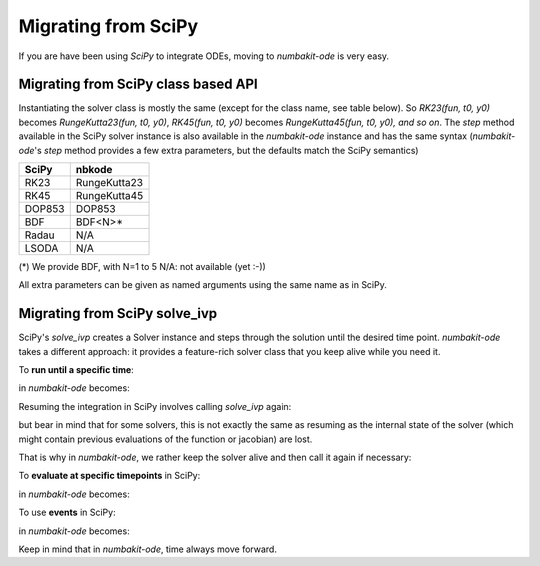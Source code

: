 
Migrating from SciPy
====================

If you are have been using `SciPy` to integrate ODEs, moving to `numbakit-ode`
is very easy.

Migrating from SciPy class based API
------------------------------------

Instantiating the solver class is mostly the same (except for the
class name, see table below). So `RK23(fun, t0, y0)` becomes
`RungeKutta23(fun, t0, y0)`, `RK45(fun, t0, y0)` becomes
`RungeKutta45(fun, t0, y0), and so on`. The `step` method available in the SciPy
solver instance is also available in the `numbakit-ode` instance
and has the same syntax (`numbakit-ode`'s `step` method provides a
few extra parameters, but the defaults match the SciPy semantics)

======== ==============
 SciPy       nbkode
======== ==============
  RK23    RungeKutta23
  RK45    RungeKutta45
 DOP853      DOP853
  BDF        BDF<N>*
  Radau       N/A
  LSODA       N/A
======== ==============

(*) We provide BDF, with N=1 to 5
N/A: not available (yet :-))

All extra parameters can be given as named arguments using the same
name as in SciPy.


Migrating from SciPy solve_ivp
------------------------------

SciPy's `solve_ivp` creates a Solver instance and steps through the solution
until the desired time point. `numbakit-ode` takes a different approach:
it provides a feature-rich solver class that you keep alive while you need it.

To **run until a specific time**:

.. doctest::
    :options: +SKIP

    >>> out = solve_ivp(exponential_decay, [0, 10], [2, 4, 8])
    >>> print(out.t)
    >>> print(out.y)

in `numbakit-ode` becomes:

.. doctest::
    :options: +SKIP

    >>> sol = nbkode.RungeKutta45(exponential_decay, 0, [2, 4, 8])
    >>> t, y = sol.run(10)
    >>> print(t)
    >>> print(y)

Resuming the integration in SciPy involves calling `solve_ivp` again:

.. doctest::
    :options: +SKIP

    >>> out2 = solve_ivp(exponential_decay, [out.t, 20], out.y)
    >>> print(out2.t)
    >>> print(out2.y)

but bear in mind that for some solvers, this is not exactly the same as
resuming as the internal state of the solver (which might contain previous
evaluations of the function or jacobian) are lost.

That is why in `numbakit-ode`, we rather keep the solver alive and then
call it again if necessary:

.. doctest::
    :options: +SKIP

    >>> t2, y = sol.run(10)
    >>> print(t2)
    >>> print(yt)

To **evaluate at specific timepoints** in SciPy:

.. doctest::
    :options: +SKIP

    >>> out = solve_ivp(exponential_decay, [0, 10], [2, 4, 8], t_eval=[0, 1, 2, 4, 10])

in `numbakit-ode` becomes:

.. doctest::
    :options: +SKIP

    >>> sol = nbkode.RungeKutta45(exponential_decay, 0, [2, 4, 8])
    >>> t, y = sol.run([0, 1, 2, 4, 10])

To use **events** in SciPy:

.. doctest::
    :options: +SKIP

    >>> out = solve_ivp(upward_cannon, [0, 100], [0, 10], events=hit_ground)
    >>> print(out.t_events)
    >>> print(out.y_events)

in `numbakit-ode` becomes:

.. doctest::
    :options: +SKIP

    >>> sol = nbkode.RungeKutta45(exponential_decay, 0, [2, 4, 8])
    >>> t, y, t_events, y_events = sol.run_events(100, events=hit_ground)
    >>> print(t_events)
    >>> print(y_events)

Keep in mind that in `numbakit-ode`, time always move forward.
